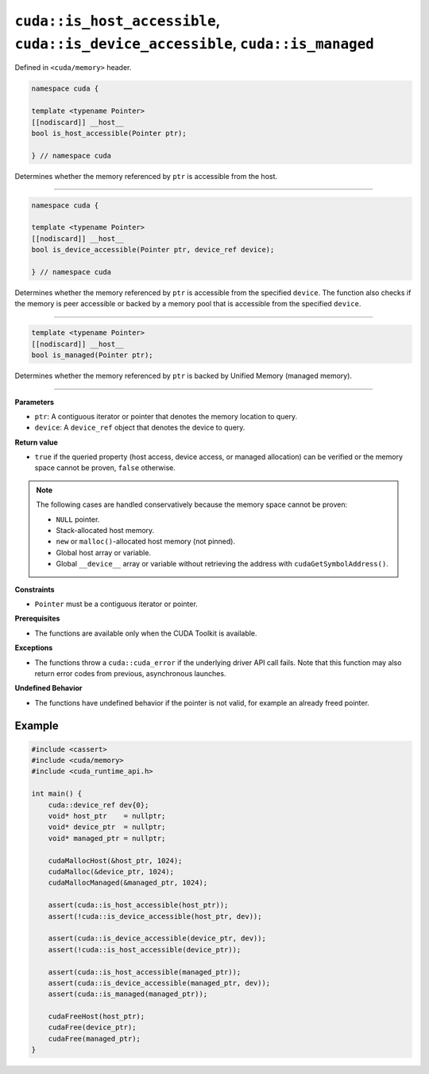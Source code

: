 .. _libcudacxx-extended-api-memory-is_pointer_accessible:

``cuda::is_host_accessible``, ``cuda::is_device_accessible``, ``cuda::is_managed``
==================================================================================

Defined in ``<cuda/memory>`` header.

.. code:: cuda

   namespace cuda {

   template <typename Pointer>
   [[nodiscard]] __host__
   bool is_host_accessible(Pointer ptr);

   } // namespace cuda

Determines whether the memory referenced by ``ptr`` is accessible from the host.

----

.. code:: cuda

   namespace cuda {

   template <typename Pointer>
   [[nodiscard]] __host__
   bool is_device_accessible(Pointer ptr, device_ref device);

   } // namespace cuda

Determines whether the memory referenced by ``ptr`` is accessible from the specified ``device``. The function also checks if the memory is peer accessible or backed by a memory pool that is accessible from the specified ``device``.

----

.. code:: cuda

   template <typename Pointer>
   [[nodiscard]] __host__
   bool is_managed(Pointer ptr);

Determines whether the memory referenced by ``ptr`` is backed by Unified Memory (managed memory).

----

**Parameters**

- ``ptr``: A contiguous iterator or pointer that denotes the memory location to query.
- ``device``: A ``device_ref`` object that denotes the device to query.

**Return value**

- ``true`` if the queried property (host access, device access, or managed allocation) can be verified or the memory space cannot be proven, ``false`` otherwise.

.. note::

  The following cases are handled conservatively because the memory space cannot be proven:

  - ``NULL`` pointer.
  - Stack-allocated host memory.
  - ``new`` or ``malloc()``-allocated host memory (not pinned).
  - Global host array or variable.
  - Global ``__device__`` array or variable without retrieving the address with ``cudaGetSymbolAddress()``.

**Constraints**

- ``Pointer`` must be a contiguous iterator or pointer.

**Prerequisites**

- The functions are available only when the CUDA Toolkit is available.

**Exceptions**

- The functions throw a ``cuda::cuda_error`` if the underlying driver API call fails. Note that this function may also return error codes from previous, asynchronous launches.

**Undefined Behavior**

- The functions have undefined behavior if the pointer is not valid, for example an already freed pointer.

Example
-------

.. code:: cuda

    #include <cassert>
    #include <cuda/memory>
    #include <cuda_runtime_api.h>

    int main() {
        cuda::device_ref dev{0};
        void* host_ptr    = nullptr;
        void* device_ptr  = nullptr;
        void* managed_ptr = nullptr;

        cudaMallocHost(&host_ptr, 1024);
        cudaMalloc(&device_ptr, 1024);
        cudaMallocManaged(&managed_ptr, 1024);

        assert(cuda::is_host_accessible(host_ptr));
        assert(!cuda::is_device_accessible(host_ptr, dev));

        assert(cuda::is_device_accessible(device_ptr, dev));
        assert(!cuda::is_host_accessible(device_ptr));

        assert(cuda::is_host_accessible(managed_ptr));
        assert(cuda::is_device_accessible(managed_ptr, dev));
        assert(cuda::is_managed(managed_ptr));

        cudaFreeHost(host_ptr);
        cudaFree(device_ptr);
        cudaFree(managed_ptr);
    }

